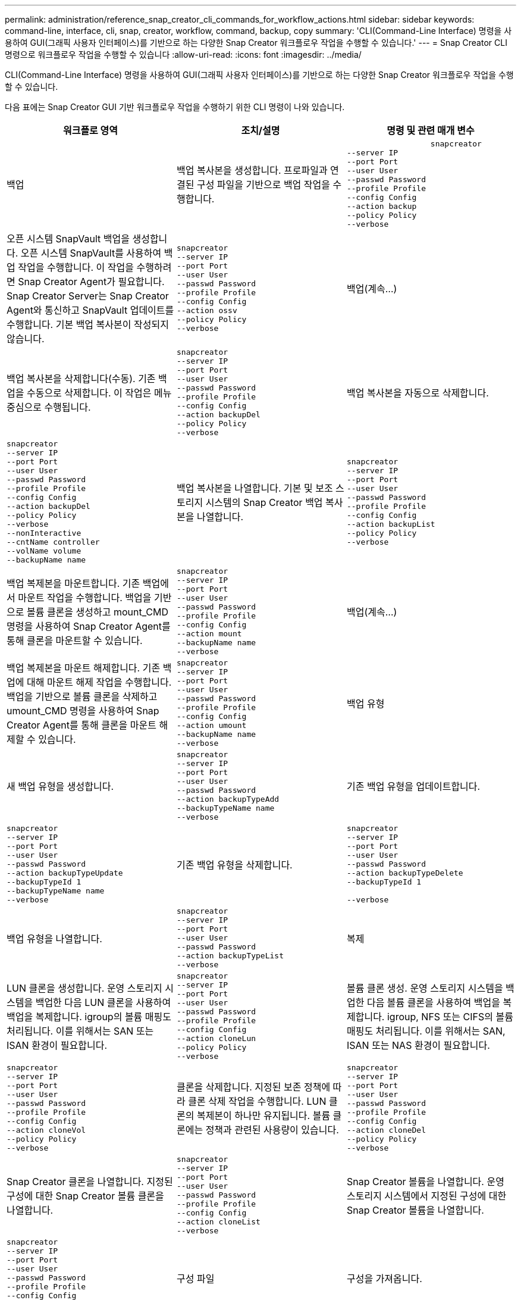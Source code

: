 ---
permalink: administration/reference_snap_creator_cli_commands_for_workflow_actions.html 
sidebar: sidebar 
keywords: command-line, interface, cli, snap, creator, workflow, command, backup, copy 
summary: 'CLI(Command-Line Interface) 명령을 사용하여 GUI(그래픽 사용자 인터페이스)를 기반으로 하는 다양한 Snap Creator 워크플로우 작업을 수행할 수 있습니다.' 
---
= Snap Creator CLI 명령으로 워크플로우 작업을 수행할 수 있습니다
:allow-uri-read: 
:icons: font
:imagesdir: ../media/


[role="lead"]
CLI(Command-Line Interface) 명령을 사용하여 GUI(그래픽 사용자 인터페이스)를 기반으로 하는 다양한 Snap Creator 워크플로우 작업을 수행할 수 있습니다.

다음 표에는 Snap Creator GUI 기반 워크플로우 작업을 수행하기 위한 CLI 명령이 나와 있습니다.

|===
| 워크플로 영역 | 조치/설명 | 명령 및 관련 매개 변수 


 a| 
백업
 a| 
백업 복사본을 생성합니다. 프로파일과 연결된 구성 파일을 기반으로 백업 작업을 수행합니다.
 a| 
[listing]
----

                  snapcreator
--server IP
--port Port
--user User
--passwd Password
--profile Profile
--config Config
--action backup
--policy Policy
--verbose
----


 a| 
오픈 시스템 SnapVault 백업을 생성합니다. 오픈 시스템 SnapVault를 사용하여 백업 작업을 수행합니다. 이 작업을 수행하려면 Snap Creator Agent가 필요합니다. Snap Creator Server는 Snap Creator Agent와 통신하고 SnapVault 업데이트를 수행합니다. 기본 백업 복사본이 작성되지 않습니다.
 a| 
[listing]
----
snapcreator
--server IP
--port Port
--user User
--passwd Password
--profile Profile
--config Config
--action ossv
--policy Policy
--verbose
---- a| 
백업(계속...)



 a| 
백업 복사본을 삭제합니다(수동). 기존 백업을 수동으로 삭제합니다. 이 작업은 메뉴 중심으로 수행됩니다.
 a| 
[listing]
----
snapcreator
--server IP
--port Port
--user User
--passwd Password
--profile Profile
--config Config
--action backupDel
--policy Policy
--verbose
---- a| 
백업 복사본을 자동으로 삭제합니다.



 a| 
[listing]
----
snapcreator
--server IP
--port Port
--user User
--passwd Password
--profile Profile
--config Config
--action backupDel
--policy Policy
--verbose
--nonInteractive
--cntName controller
--volName volume
--backupName name
---- a| 
백업 복사본을 나열합니다. 기본 및 보조 스토리지 시스템의 Snap Creator 백업 복사본을 나열합니다.
 a| 
[listing]
----
snapcreator
--server IP
--port Port
--user User
--passwd Password
--profile Profile
--config Config
--action backupList
--policy Policy
--verbose
----


 a| 
백업 복제본을 마운트합니다. 기존 백업에서 마운트 작업을 수행합니다. 백업을 기반으로 볼륨 클론을 생성하고 mount_CMD 명령을 사용하여 Snap Creator Agent를 통해 클론을 마운트할 수 있습니다.
 a| 
[listing]
----
snapcreator
--server IP
--port Port
--user User
--passwd Password
--profile Profile
--config Config
--action mount
--backupName name
--verbose
---- a| 
백업(계속...)



 a| 
백업 복제본을 마운트 해제합니다. 기존 백업에 대해 마운트 해제 작업을 수행합니다. 백업을 기반으로 볼륨 클론을 삭제하고 umount_CMD 명령을 사용하여 Snap Creator Agent를 통해 클론을 마운트 해제할 수 있습니다.
 a| 
[listing]
----
snapcreator
--server IP
--port Port
--user User
--passwd Password
--profile Profile
--config Config
--action umount
--backupName name
--verbose
---- a| 
백업 유형



 a| 
새 백업 유형을 생성합니다.
 a| 
[listing]
----
snapcreator
--server IP
--port Port
--user User
--passwd Password
--action backupTypeAdd
--backupTypeName name
--verbose
---- a| 
기존 백업 유형을 업데이트합니다.



 a| 
[listing]
----
snapcreator
--server IP
--port Port
--user User
--passwd Password
--action backupTypeUpdate
--backupTypeId 1
--backupTypeName name
--verbose
---- a| 
기존 백업 유형을 삭제합니다.
 a| 
[listing]
----
snapcreator
--server IP
--port Port
--user User
--passwd Password
--action backupTypeDelete
--backupTypeId 1

--verbose
----


 a| 
백업 유형을 나열합니다.
 a| 
[listing]
----
snapcreator
--server IP
--port Port
--user User
--passwd Password
--action backupTypeList
--verbose
---- a| 
복제



 a| 
LUN 클론을 생성합니다. 운영 스토리지 시스템을 백업한 다음 LUN 클론을 사용하여 백업을 복제합니다. igroup의 볼륨 매핑도 처리됩니다. 이를 위해서는 SAN 또는 ISAN 환경이 필요합니다.
 a| 
[listing]
----
snapcreator
--server IP
--port Port
--user User
--passwd Password
--profile Profile
--config Config
--action cloneLun
--policy Policy
--verbose
---- a| 
볼륨 클론 생성. 운영 스토리지 시스템을 백업한 다음 볼륨 클론을 사용하여 백업을 복제합니다. igroup, NFS 또는 CIFS의 볼륨 매핑도 처리됩니다. 이를 위해서는 SAN, ISAN 또는 NAS 환경이 필요합니다.



 a| 
[listing]
----
snapcreator
--server IP
--port Port
--user User
--passwd Password
--profile Profile
--config Config
--action cloneVol
--policy Policy
--verbose
---- a| 
클론을 삭제합니다. 지정된 보존 정책에 따라 클론 삭제 작업을 수행합니다. LUN 클론의 복제본이 하나만 유지됩니다. 볼륨 클론에는 정책과 관련된 사용량이 있습니다.
 a| 
[listing]
----
snapcreator
--server IP
--port Port
--user User
--passwd Password
--profile Profile
--config Config
--action cloneDel
--policy Policy
--verbose
----


 a| 
Snap Creator 클론을 나열합니다. 지정된 구성에 대한 Snap Creator 볼륨 클론을 나열합니다.
 a| 
[listing]
----
snapcreator
--server IP
--port Port
--user User
--passwd Password
--profile Profile
--config Config
--action cloneList
--verbose
---- a| 
Snap Creator 볼륨을 나열합니다. 운영 스토리지 시스템에서 지정된 구성에 대한 Snap Creator 볼륨을 나열합니다.



 a| 
[listing]
----
snapcreator
--server IP
--port Port
--user User
--passwd Password
--profile Profile
--config Config
--action volumeList
--verbose
---- a| 
구성 파일
 a| 
구성을 가져옵니다.



 a| 
[listing]
----
snapcreator
--server IP
--port Port
--user User
--passwd Password
--profile Profile
--config Config
--action configImport
--importFile file_path
--verbose
---- a| 
구성을 내보냅니다.
 a| 
[listing]
----
snapcreator
--server IP
--port Port
--user User
--passwd Password
--profile Profile
--config Config
--action configExport
--exportFile file_path
--verbose
----


 a| 
글로벌 구성 파일을 가져옵니다.
 a| 
[listing]
----
snapcreator
--server IP
--port Port
--user User
--passwd Password
--action globalImport
--importFile file_path
--verbose
---- a| 
글로벌 구성 파일을 내보냅니다.



 a| 
[listing]
----
snapcreator
--server IP
--port Port
--user User
--passwd Password
--action globalExport
--ExportFile file_path
--verbose
---- a| 
리포지토리에서 글로벌 구성 파일을 삭제합니다.
 a| 
[listing]
----
snapcreator
--server IP
--port Port
--user User
--passwd Password
--action globalDelete
--verbose
----


 a| 
구성 파일(계속...)
 a| 
특정 프로파일의 글로벌 구성 파일을 리포지토리로 가져옵니다.
 a| 
[listing]
----
snapcreator
--server IP
--port Port
--user User
--passwd Password
--profile Profile
--action profileglobalImport
--importFile file_path
--verbose
----


 a| 
리포지토리에서 특정 프로파일에 대한 전역 구성 파일을 내보냅니다.
 a| 
[listing]
----
snapcreator
--server IP
--port Port
--user User
--passwd Password
--profile Profile
--action profileglobalExport
--exportFile file_path
--verbose
---- a| 
리포지토리에서 특정 프로파일에 대한 전역 구성을 삭제합니다.



 a| 
[listing]
----
snapcreator
--server IP
--port Port
--user User
--passwd Password
--profile Profile
--action profileglobalDelete
--verbose
---- a| 
프로파일의 이전 구성 파일을 업그레이드합니다. 이전 구성 파일에 새로 도입된 매개 변수를 추가합니다. 이 명령을 실행하기 전에 모든 이전 구성 파일을 scServer/engine/configs 폴더에 프로필 폴더와 함께 복사해야 합니다.
 a| 
[listing]
----
snapcreator
--server IP
--port port
--user userid
--passwd password
--upgradeConfigs
--profile profile_name
--verbose
----


 a| 
작업
 a| 
모든 작업 및 상태를 나열합니다.
 a| 
[listing]
----
snapcreator
--server IP
--port Port
--user User
--passwd Password
--action jobStatus
--verbose
----


 a| 
정책
 a| 
새 로컬 정책을 추가합니다.
 a| 
[listing]
----
snapcreator
--server IP
--port Port
--user User
--passwd Password
--action policyAdd
--schedId 1
--backupTypeId 1
--policyType local
--policyName testPolicy
--primaryCount 7
--primaryAge 0
--verbose
----


 a| 
정책(계속...)
 a| 
새 SnapMirror 정책을 추가합니다.
 a| 
[listing]
----
snapcreator
--server IP
--port Port
--user User
--passwd Password
--action policyAdd
--schedId 1
--backupTypeId 1
--policyType snapmirror
--policyName testPolicy
--primaryCount 7
--primaryAge 0
--verbose
----


 a| 
새 SnapVault 정책을 추가합니다.
 a| 
[listing]
----
snapcreator
--server IP
--port Port
--user User
--passwd Password
--action policyAdd
--schedId 1
--backupTypeId 1
--policyType snapvault
--policyName testPolicy
--primaryCount 7
--primaryAge 0
--secondaryCount 30
--secondaryAge 0
--verbose
---- a| 
SnapMirror 정책 업데이트



 a| 
[listing]
----
snapcreator
--server IP
--port Port
--user User
--passwd Password
--action policyUpdate
--policyId 1
--schedId 1
--backupTypeId 1
--policyType snapmirror
--policyName testPolicy
--primaryCount 7
--primaryAge 0
--verbose
---- a| 
정책(계속...)
 a| 
SnapVault 정책을 업데이트합니다.



 a| 
[listing]
----
snapcreator
--server IP
--port Port
--user User
--passwd Password
--action policyUpdate
--policyId 1
--schedId 1
--backupTypeId 1
--policyType snapvault
--policyName testPolicy
--primaryCount 7
--primaryAge 0
--secondaryCount 30
--secondaryAge 0
--verbose
---- a| 
정책을 삭제합니다.
 a| 
[listing]
----
snapcreator
--server IP
--port Port
--user User
--passwd Password
--action policyDelete
--policyId 1
--verbose
----


 a| 
모든 정책을 나열합니다.
 a| 
[listing]
----
snapcreator
--server IP
--port Port
--user User
--passwd Password
--action policyList
--verbose
---- a| 
특정 정책에 대한 추가 세부 정보를 표시합니다.



 a| 
[listing]
----
snapcreator
--server IP
--port Port
--user User
--passwd Password
--action policyDetails
--policyId 1
--verbose
---- a| 
프로필에 정책을 할당합니다.
 a| 
[listing]
----
snapcreator
--server IP
--port Port
--user User
--passwd Password
--profile Profile
--action policyAssignToProfile
--policies testPolicy
--verbose
----


 a| 
정책(계속...)
 a| 
프로파일에 대한 정책 할당을 취소합니다.
 a| 
[listing]
----
snapcreator
--server IP
--port Port
--user User
--passwd Password
--profile Profile
--action policyUnassignFromProfile
--verbose
----


 a| 
프로필에 할당된 모든 정책을 나열합니다.
 a| 
[listing]
----
snapcreator
--server IP
--port Port
--user User
--passwd Password
--profile Profile
--action policyListForProfile
--verbose
---- a| 
정책 스케줄



 a| 
시간별 정책 스케줄을 생성합니다.
 a| 
[listing]
----
snapcreator
--server IP
--port Port
--user User
--passwd Password
--action policySchedAdd
--schedName HourlyBackup
--schedFreqId 2
--schedActionId 1
--schedMin minute
--schedActive true
--verbose
---- a| 
일일 정책 스케줄을 생성합니다.



 a| 
[listing]
----
snapcreator
--server IP
--port Port
--user User
--passwd Password
--action policySchedAdd
--schedName DailyBackup
--schedFreqId 3
--schedActionId 1
--schedHour hour
--schedMin minute
--schedActive true
--verbose
---- a| 
정책 일정(계속...)
 a| 
주별 정책 스케줄을 생성합니다.



 a| 
[listing]
----
snapcreator
--server IP
--port Port
--user User
--passwd Password
--action policySchedAdd
--schedName WeeklyBackup
--schedFreqId 4
--schedActionId 1
--schedDayOfWeek day_of_week
--schedHour hour
--schedMin minute
--schedActive true
--verbose
---- a| 
cron 정책 스케줄을 생성합니다.
 a| 
[listing]
----
snapcreator
--server IP
--port Port
--user User
--passwd Password
--action policySchedAdd
--schedName CronBackup
--schedFreqId 5
--schedActionId 1
--schedCron '0 0/5 14,18 * * ?'
--schedActive true
--verbose
----


 a| 
시간별 정책 스케줄을 업데이트합니다.
 a| 
[listing]
----
snapcreator
--server IP
--port Port
--user User
--passwd Password
--action policySchedUpdate
--schedId 1
--schedName HourlyBackup
--schedFreqId 2
--schedActionId 1
--schedMin minute
--schedActive true
--verbose
---- a| 
정책 일정(계속...)



 a| 
일일 정책 스케줄을 업데이트합니다.
 a| 
[listing]
----
snapcreator
--server IP
--port Port
--user User
--passwd Password
--action policySchedUpdate
--schedId 1
--schedName DailyBackup
--schedFreqId 3
--schedActionId 1
--schedHour hour
--schedMin minute
--schedActive true
--verbose
---- a| 
주간 정책 일정을 업데이트합니다.



 a| 
[listing]
----
snapcreator
--server IP
--port Port
--user User
--passwd Password
--action policySchedUpdate
--schedId 1
--schedName WeeklyBackup
--schedFreqId 4
--schedActionId 1
--schedDayOfWeek day_of_week
--schedHour hour
--schedMin minute
--schedActive true
--verbose
---- a| 
cron 정책 일정을 업데이트합니다.
 a| 
[listing]
----
snapcreator
--server IP
--port Port
--user User
--passwd Password
--action policySchedUpdate
--schedId 1
--schedName CronBackup
--schedFreqId 5
--schedActionId 1
--schedCron '0 0/5 14,18 * * ?'
--schedActive true
--verbose
----


 a| 
정책 일정(계속...)
 a| 
정책 스케줄을 삭제합니다.
 a| 
[listing]
----
snapcreator
--server IP
--port Port
--user User
--passwd Password
--action policySchedDelete
--schedId 1
--verbose
----


 a| 
정책 일정을 나열합니다.
 a| 
[listing]
----
snapcreator
--server IP
--port Port
--user User
--passwd Password
--action policySchedList
--verbose
---- a| 
정책 스케줄에 대한 추가 정보를 표시합니다.



 a| 
[listing]
----
snapcreator
--server IP
--port Port
--user User
--passwd Password
--action policySchedDetails
--schedId 1
--verbose
---- a| 
프로파일
 a| 
새 프로파일을 만듭니다.



 a| 
[listing]
----
snapcreator
--server IP
--port Port
--user User
--passwd Password
--profile Profile
--action profileCreate
--verbose
---- a| 
프로파일을 삭제합니다. * 참고: * 프로파일의 구성 파일도 삭제됩니다.
 a| 
[listing]
----
snapcreator
--server IP
--port Port
--user User
--passwd Password
--profile Profile
--action profileDelete
--verbose
----


 a| 
복원
 a| 
대화형 복원을 수행합니다. 지정된 정책에 대해 대화형 파일 복원 작업 또는 대화형 볼륨 복원 작업을 수행합니다.
 a| 
[listing]
----
snapcreator
--server IP
--port Port
--user User
--passwd Password
--profile Profile
--config Config
--action restore
--policy Policy
--verbose
----


 a| 
비대화형 볼륨 복원을 수행합니다. 비대화형 볼륨 복원을 수행합니다.
 a| 
[listing]
----
snapcreator
--server IP
--port Port
--user User
--passwd Password
--profile Profile
--config Config
--action restore
--policy Policy
--verbose
--nonInteractive
--cntName controller
--volName volume
--backupName name
---- a| 
비대화형 파일 복원을 수행합니다. 비대화형 파일 복원을 수행합니다.



 a| 
[listing]
----
snapcreator
--server IP
--port Port
--user User
--passwd Password
--profile Profile
--config Config
--action restore
--policy Policy
--verbose
--nonInteractive
--cntName controller
--volName volume
--backupName name
--files file_path1,file_path2,etc.
---- a| 
스케줄
 a| 
새 시간별 스케줄을 생성합니다.



 a| 
[listing]
----
snapcreator
--server IP
--port Port
--user User
--passwd Password
--profile Profile
--config Config
--action schedCreate
--policy Policy
--schedName HourlyBackup
--schedFreqId 2
--schedActionId 1
--schedMin minute
--schedActive true
--schedStartDate date
--verbose
---- a| 
새 일별 스케줄을 생성합니다.
 a| 
[listing]
----
snapcreator
--server IP
--port Port
--user User
--passwd Password
--profile Profile
--config Config
--action schedCreate
--policy Policy
--schedName DailyBackup
--schedFreqId 3
--schedActionId 1
--schedHour hour
--schedMin minute
--schedActive true
--schedStartDate date
--verbose
----


 a| 
새 주별 일정을 생성합니다.
 a| 
[listing]
----
snapcreator
--server IP
--port Port
--user User
--passwd Password
--profile Profile
--config Config
--action schedCreate
--policy Policy
--schedName WeeklyBackup
--schedFreqId 4
--schedActionId 1
--schedDayOfWeek day_of_week
--schedHour hour
--schedMin minute
--schedActive true
--schedStartDate date
--verbose
---- a| 
일정(계속...)



 a| 
새 cron 일정을 생성합니다.
 a| 
[listing]
----
snapcreator
--server IP
--port Port
--user User
--passwd Password
--profile Profile
--config Config
--action schedCreate
--policy Policy
--schedName CronBackup
--schedFreqId 5
--schedActionId 1
--schedCron "0 0/5 14,18 * * ?"
--schedActive true
--schedStartDate date
--verbose
---- a| 
스케줄을 실행합니다.



 a| 
[listing]
----
snapcreator
--server IP
--port Port
--user User
--passwd Password
--action schedRun
--schedId 1
--verbose
---- a| 
스케줄을 삭제합니다.
 a| 
[listing]
----
snapcreator
--server IP
--port Port
--user User
--passwd Password
--action schedDelete
--schedId 10
--verbose
----


 a| 
시간별 스케줄을 업데이트합니다.
 a| 
[listing]
----
snapcreator
--server IP
--port Port
--user User
--passwd Password
--profile Profile
--config Config
--action schedUpdate
--policy Policy
--schedName HourlyBackup
--schedFreqId 2
--schedId 1
--schedActionId 1
--schedMin minute
--schedActive true
--schedStartDate date
--verbose
---- a| 
일정(계속...)



 a| 
일일 일정을 업데이트합니다.
 a| 
[listing]
----
snapcreator
--server IP
--port Port
--user User
--passwd Password
--profile Profile
--config Config
--action schedUpdate
--policy Policy
--schedName DailyBackup
--schedFreqId 3
--schedId 1
--schedActionId 1
--schedHour hour
--schedMin minute
--schedActive true
--schedStartDate date
--verbose
---- a| 
주간 일정을 업데이트합니다.



 a| 
[listing]
----
snapcreator
--server IP
--port Port
--user User
--passwd Password
--profile Profile
--config Config
--action schedUpdate
--policy Policy
--schedName WeeklyBackup
--schedFreqId 4
--schedId 1
--schedActionId 1
--schedDayOfWeek day_of_week
--schedHour hour
--schedMin minute
--schedActive true
--schedStartDate date
--verbose
---- a| 
cron 일정을 업데이트합니다.
 a| 
[listing]
----
snapcreator
--server IP
--port Port
--user User
--passwd Password
--profile Profile
--config Config
--action schedUpdate
--policy Policy
--schedName CronBackup
--schedFreqId 5
--schedId 1
--schedActionId 1
--schedCron "0 0/5 14,18 * * ?"
--schedActive true
--schedStartDate date
--verbose
----


 a| 
일정(계속...)
 a| 
모든 일정을 나열합니다.
 a| 
[listing]
----
snapcreator
--server IP
--port Port
--user User
--passwd Password
--action schedList
--verbose
----


 a| 
지원되는 스케줄러 작업을 나열합니다.
 a| 
[listing]
----
snapcreator
--server IP
--port Port
--user User
--passwd Password
--action schedActionList
--verbose
---- a| 
지원되는 스케줄러 빈도를 나열합니다.



 a| 
[listing]
----
snapcreator
--server IP
--port Port
--user User
--passwd Password
--action schedFreqList
--verbose
---- a| 
일정 ID에 대한 추가 세부 정보를 표시합니다.
 a| 
[listing]
----
snapcreator
--server IP
--port Port
--user User
--passwd Password
--action schedDetails
--schedId 1
--verbose
----


 a| 
scdump를 선택합니다
 a| 
scdump 파일을 생성합니다. dump는 스냅 생성기 루트 디렉토리 아래에 있는 scdump라는 .zip 파일의 특정 프로파일에 대한 로그, 구성 파일 및 지원 정보를 생성합니다.
 a| 
[listing]
----
snapcreator
--server IP
--port Port
--user User
--passwd Password
-- profile Profile
--config Config
--action scdump
--policy Policy
--verbose
----


 a| 
Snap Creator Server 및 Agent
 a| 
Snap Creator Server에 알려진 모든 에이전트의 상태를 나열합니다.
 a| 
[listing]
----
snapcreator
--server IP
--port Port
--user User
--passwd Password
--action agentStatus
--verbose
----


 a| 
Snap Creator 서버 및 에이전트(계속...)
 a| 
Snap Creator 서버에 대해 ping을 수행합니다.
 a| 
[listing]
----
snapcreator
--server IP
--port Port
--user User
--passwd Password
--action pingServer
--verbose
----


 a| 
Snap Creator 에이전트를 ping합니다.
 a| 
[listing]
----
snapcreator
--server IP
--port Port
--user User
--passwd Password
--action pingAgent
--agentName host_name
--agentPort port
--verbose
---- a| 
아카이브



 a| 
구성 파일의 설정에 따라 아카이브 로그 관리를 수행합니다. 이 작업을 수행하려면 Snap Creator Agent가 필요합니다.
 a| 
[listing]
----
snapcreator
--server IP
--port Port
--user User
--passwd Password
--profile Profile
--config Config
--action arch
--verbose
---- a| 
데이터 보호 기능



 a| 
지정된 구성에 대해 NetApp Management Console 데이터 보호 기능 데이터 세트를 구성합니다.
 a| 
[listing]
----
snapcreator
--server IP
--port Port
--user User
--passwd Password
--profile Profile
--config Config
--action pmsetup
--verbose
---- a| 
컨트롤러에 대한 SnapVault 및 SnapMirror 관계의 데이터 보호 상태를 표시합니다. SnapVault 또는 SnapMirror가 구성되지 않은 경우 결과가 표시되지 않습니다.



 a| 
[listing]
----
snapcreator
--server IP
--port Port
--user User
--passwd Password
--profile Profile
--config Config
--action dpstatus
--verbose
---- a| 
정지/정지 해제
 a| 
지정된 응용 프로그램에 대해 일시 중지 작업을 수행합니다. 이 작업을 수행하려면 Snap Creator Agent가 필요합니다.



 a| 
[listing]
----
snapcreator
--server IP
--port Port
--user User
--passwd Password
--profile Profile
--config Config
--action quiesce
--verbose
---- a| 
지정된 응용 프로그램에 대해 일시 중지 해제 작업을 수행합니다. 이 작업을 수행하려면 Snap Creator Agent가 필요합니다.
 a| 
[listing]
----
snapcreator
--server IP
--port Port
--user User
--passwd Password
--profile Profile
--config Config
--action unquiesce
--verbose
----


 a| 
파악
 a| 
지정된 애플리케이션에 대해 검색을 수행합니다. 이 작업을 수행하려면 Snap Creator Agent가 필요합니다.
 a| 
[listing]
----
snapcreator
--server IP
--port Port
--user User
--passwd Password
--profile Profile
--config Config
--action discover
--verbose
----
|===